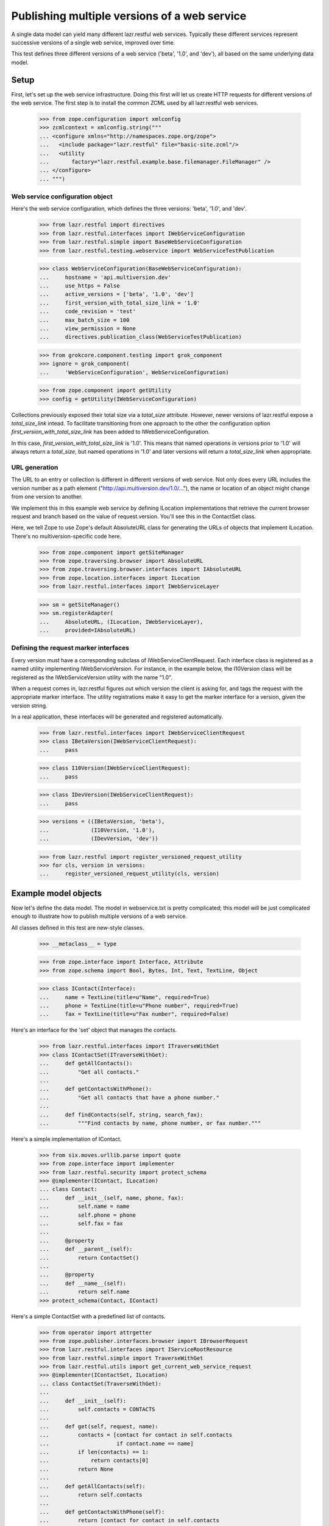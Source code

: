 Publishing multiple versions of a web service
*********************************************

A single data model can yield many different lazr.restful web
services. Typically these different services represent successive
versions of a single web service, improved over time.

This test defines three different versions of a web service ('beta',
'1.0', and 'dev'), all based on the same underlying data model.

Setup
=====

First, let's set up the web service infrastructure. Doing this first
will let us create HTTP requests for different versions of the web
service. The first step is to install the common ZCML used by all
lazr.restful web services.

    >>> from zope.configuration import xmlconfig
    >>> zcmlcontext = xmlconfig.string("""
    ... <configure xmlns="http://namespaces.zope.org/zope">
    ...   <include package="lazr.restful" file="basic-site.zcml"/>
    ...   <utility
    ...       factory="lazr.restful.example.base.filemanager.FileManager" />
    ... </configure>
    ... """)

Web service configuration object
--------------------------------

Here's the web service configuration, which defines the three
versions: 'beta', '1.0', and 'dev'.

    >>> from lazr.restful import directives
    >>> from lazr.restful.interfaces import IWebServiceConfiguration
    >>> from lazr.restful.simple import BaseWebServiceConfiguration
    >>> from lazr.restful.testing.webservice import WebServiceTestPublication

    >>> class WebServiceConfiguration(BaseWebServiceConfiguration):
    ...     hostname = 'api.multiversion.dev'
    ...     use_https = False
    ...     active_versions = ['beta', '1.0', 'dev']
    ...     first_version_with_total_size_link = '1.0'
    ...     code_revision = 'test'
    ...     max_batch_size = 100
    ...     view_permission = None
    ...     directives.publication_class(WebServiceTestPublication)

    >>> from grokcore.component.testing import grok_component
    >>> ignore = grok_component(
    ...     'WebServiceConfiguration', WebServiceConfiguration)

    >>> from zope.component import getUtility
    >>> config = getUtility(IWebServiceConfiguration)

Collections previously exposed their total size via a `total_size`
attribute.  However, newer versions of lazr.restful expose a
`total_size_link` intead.  To facilitate transitioning from one
approach to the other the configuration option
`first_version_with_total_size_link` has been added to
IWebServiceConfiguration.

In this case, `first_version_with_total_size_link` is '1.0'. This
means that named operations in versions prior to '1.0' will always
return a `total_size`, but named operations in '1.0' and later
versions will return a `total_size_link` when appropriate.

URL generation
--------------

The URL to an entry or collection is different in different versions
of web service. Not only does every URL includes the version number as
a path element ("http://api.multiversion.dev/1.0/..."), the name or
location of an object might change from one version to another.

We implement this in this example web service by defining ILocation
implementations that retrieve the current browser request and branch
based on the value of request.version. You'll see this in the
ContactSet class.

Here, we tell Zope to use Zope's default AbsoluteURL class for
generating the URLs of objects that implement ILocation. There's no
multiversion-specific code here.

    >>> from zope.component import getSiteManager
    >>> from zope.traversing.browser import AbsoluteURL
    >>> from zope.traversing.browser.interfaces import IAbsoluteURL
    >>> from zope.location.interfaces import ILocation
    >>> from lazr.restful.interfaces import IWebServiceLayer

    >>> sm = getSiteManager()
    >>> sm.registerAdapter(
    ...     AbsoluteURL, (ILocation, IWebServiceLayer),
    ...     provided=IAbsoluteURL)

Defining the request marker interfaces
--------------------------------------

Every version must have a corresponding subclass of
IWebServiceClientRequest. Each interface class is registered as a
named utility implementing IWebServiceVersion. For instance, in the
example below, the I10Version class will be registered as
the IWebServiceVersion utility with the name "1.0".

When a request comes in, lazr.restful figures out which version the
client is asking for, and tags the request with the appropriate marker
interface. The utility registrations make it easy to get the marker
interface for a version, given the version string.

In a real application, these interfaces will be generated and
registered automatically.

    >>> from lazr.restful.interfaces import IWebServiceClientRequest
    >>> class IBetaVersion(IWebServiceClientRequest):
    ...     pass

    >>> class I10Version(IWebServiceClientRequest):
    ...     pass

    >>> class IDevVersion(IWebServiceClientRequest):
    ...     pass

    >>> versions = ((IBetaVersion, 'beta'),
    ...             (I10Version, '1.0'),
    ...             (IDevVersion, 'dev'))

    >>> from lazr.restful import register_versioned_request_utility
    >>> for cls, version in versions:
    ...     register_versioned_request_utility(cls, version)

Example model objects
=====================

Now let's define the data model. The model in webservice.txt is
pretty complicated; this model will be just complicated enough to
illustrate how to publish multiple versions of a web service.

All classes defined in this test are new-style classes.

    >>> __metaclass__ = type

    >>> from zope.interface import Interface, Attribute
    >>> from zope.schema import Bool, Bytes, Int, Text, TextLine, Object

    >>> class IContact(Interface):
    ...     name = TextLine(title=u"Name", required=True)
    ...     phone = TextLine(title=u"Phone number", required=True)
    ...     fax = TextLine(title=u"Fax number", required=False)

Here's an interface for the 'set' object that manages the
contacts.

    >>> from lazr.restful.interfaces import ITraverseWithGet
    >>> class IContactSet(ITraverseWithGet):
    ...     def getAllContacts():
    ...         "Get all contacts."
    ...
    ...     def getContactsWithPhone():
    ...         "Get all contacts that have a phone number."
    ...
    ...     def findContacts(self, string, search_fax):
    ...         """Find contacts by name, phone number, or fax number."""

Here's a simple implementation of IContact.

    >>> from six.moves.urllib.parse import quote
    >>> from zope.interface import implementer
    >>> from lazr.restful.security import protect_schema
    >>> @implementer(IContact, ILocation)
    ... class Contact:
    ...     def __init__(self, name, phone, fax):
    ...         self.name = name
    ...         self.phone = phone
    ...         self.fax = fax
    ...
    ...     @property
    ...     def __parent__(self):
    ...         return ContactSet()
    ...
    ...     @property
    ...     def __name__(self):
    ...         return self.name
    >>> protect_schema(Contact, IContact)

Here's a simple ContactSet with a predefined list of contacts.

    >>> from operator import attrgetter
    >>> from zope.publisher.interfaces.browser import IBrowserRequest
    >>> from lazr.restful.interfaces import IServiceRootResource
    >>> from lazr.restful.simple import TraverseWithGet
    >>> from lazr.restful.utils import get_current_web_service_request
    >>> @implementer(IContactSet, ILocation)
    ... class ContactSet(TraverseWithGet):
    ...
    ...     def __init__(self):
    ...         self.contacts = CONTACTS
    ...
    ...     def get(self, request, name):
    ...         contacts = [contact for contact in self.contacts
    ...                     if contact.name == name]
    ...         if len(contacts) == 1:
    ...             return contacts[0]
    ...         return None
    ...
    ...     def getAllContacts(self):
    ...         return self.contacts
    ...
    ...     def getContactsWithPhone(self):
    ...         return [contact for contact in self.contacts
    ...                 if contact.phone is not None]
    ...
    ...     def findContacts(self, string, search_fax=True):
    ...          return [contact for contact in self.contacts
    ...                  if (string in contact.name
    ...                      or (contact.phone is not None
    ...                          and string in contact.phone)
    ...                      or (search_fax and string in contact.fax))]
    ...
    ...     @property
    ...     def __parent__(self):
    ...         request = get_current_web_service_request()
    ...         return getUtility(
    ...             IServiceRootResource, name=request.version)
    ...
    ...     @property
    ...     def __name__(self):
    ...         request = get_current_web_service_request()
    ...         if request.version == 'beta':
    ...             return 'contact_list'
    ...         return 'contacts'

    >>> from lazr.restful.security import protect_schema
    >>> protect_schema(ContactSet, IContactSet)

Here are the "model objects" themselves:

    >>> C1 = Contact("Cleo Python", "555-1212", "111-2121")
    >>> C2 = Contact("Oliver Bluth", "10-1000000", "22-2222222")
    >>> C3 = Contact("Fax-your-order Pizza", None, "100-200-300")
    >>> CONTACTS = [C1, C2, C3]

Defining the web service data model
===================================

We've defined an underlying data model (IContact), and now we're going
to define the evolution of a web service through three versions, by
defining three derivative data models. In a real application, these
IEntry subclasses would be generated from lazr.restful decorators
present in IContact but for testing purposes we're going to just
define the three IEntry subclasses manually.

The "beta" version of the web service publishes the IContact interface
exactly as it is defined.

    >>> from lazr.restful.interfaces import IEntry
    >>> class IContactEntry(IEntry):
    ...     """Marker for a contact published through the web service."""

    >>> from zope.interface import taggedValue
    >>> from lazr.restful.interfaces import LAZR_WEBSERVICE_NAME
    >>> class IContactEntryBeta(IContactEntry, IContact):
    ...     """The part of an author we expose through the web service."""
    ...     taggedValue(LAZR_WEBSERVICE_NAME,
    ...                 dict(singular="contact", plural="contacts"))

The "1.0" version publishes the IContact interface as is, but renames
two of the fields.

    >>> class IContactEntry10(IContactEntry):
    ...     name = TextLine(title=u"Name", required=True)
    ...     phone_number = TextLine(title=u"Phone number", required=True)
    ...     fax_number = TextLine(title=u"Fax number", required=False)
    ...     taggedValue(LAZR_WEBSERVICE_NAME,
    ...                 dict(singular="contact", plural="contacts"))

IContactEntry10's "phone_number" and "fax_number" fields correspond to
IContact's 'phone' and 'fax' fields. Since we changed the name, we
must set the tags on the fields object giving the corresponding field
name in IContact. Ordinarily, the lazr.restful declarations take care
of this for us, but here we need to do it ourselves because we're
defining the IEntry classes by hand.

    >>> from lazr.restful.declarations import LAZR_WEBSERVICE_EXPORTED
    >>> IContactEntry10['phone_number'].setTaggedValue(
    ...     LAZR_WEBSERVICE_EXPORTED, dict(original_name="phone"))
    >>> IContactEntry10['fax_number'].setTaggedValue(
    ...     LAZR_WEBSERVICE_EXPORTED, dict(original_name="fax"))

The "dev" version drops the "fax_number" field because fax machines
are obsolete.

    >>> class IContactEntryDev(IContactEntry):
    ...     name = TextLine(title=u"Name", required=True)
    ...     phone_number = TextLine(title=u"Phone number", required=True)
    ...     taggedValue(LAZR_WEBSERVICE_NAME,
    ...                 dict(singular="contact", plural="contacts"))
    >>> IContactEntryDev['phone_number'].setTaggedValue(
    ...     LAZR_WEBSERVICE_EXPORTED, dict(original_name="phone"))

Implementing the entry resources
================================

The Contact class defined above implements the IContact interface, but
IContact just describes the data model, not any particular web
service. The IContactEntry subclasses above -- IContactEntryBeta,
IContactEntry10, IContactEntryDev -- describe the three versions of
the web service. Each of these interfaces must be implemented by a
subclass of Entry.

In a real application, the Entry subclasses would be generated from
lazr.restful decorators present in IContact (just like the IEntry
subclasses), but for testing purposes we're going to define the three
Entry subclasses manually.

    >>> from zope.component import adapter
    >>> from zope.interface import implementer
    >>> from lazr.delegates import delegate_to
    >>> from lazr.restful import Entry

    >>> @adapter(IContact)
    ... @implementer(IContactEntryBeta)
    ... @delegate_to(IContactEntryBeta)
    ... class ContactEntryBeta(Entry):
    ...     """A contact, as exposed through the 'beta' web service."""
    ...     schema = IContactEntryBeta
    ...     # This dict is normally generated by lazr.restful, but since we
    ...     # create the adapters manually here, we need to do the same for
    ...     # this dict.
    ...     _orig_interfaces = {
    ...         'name': IContact, 'phone': IContact, 'fax': IContact}
    ...     def __init__(self, context, request):
    ...         self.context = context

    >>> sm.registerAdapter(
    ...     ContactEntryBeta, [IContact, IBetaVersion],
    ...     provided=IContactEntry)

By wrapping one of our predefined Contacts in a ContactEntryBeta
object, we can verify that it implements IContactEntryBeta and
IContactEntry.

    >>> entry = ContactEntryBeta(C1, None)
    >>> IContactEntry.validateInvariants(entry)
    >>> IContactEntryBeta.validateInvariants(entry)

Here's the implemenation of IContactEntry10, which defines Python
properties to implement the different field names.

    >>> @adapter(IContact)
    ... @implementer(IContactEntry10)
    ... @delegate_to(IContactEntry10)
    ... class ContactEntry10(Entry):
    ...     schema = IContactEntry10
    ...     # This dict is normally generated by lazr.restful, but since we
    ...     # create the adapters manually here, we need to do the same for
    ...     # this dict.
    ...     _orig_interfaces = {
    ...         'name': IContact, 'phone_number': IContact,
    ...         'fax_number': IContact}
    ...
    ...     def __init__(self, context, request):
    ...         self.context = context
    ...
    ...     @property
    ...     def phone_number(self):
    ...         return self.context.phone
    ...
    ...     @property
    ...     def fax_number(self):
    ...         return self.context.fax
    >>> sm.registerAdapter(
    ...     ContactEntry10, [IContact, I10Version],
    ...     provided=IContactEntry)

    >>> entry = ContactEntry10(C1, None)
    >>> IContactEntry.validateInvariants(entry)
    >>> IContactEntry10.validateInvariants(entry)

Finally, here's the implementation of IContactEntry for the "dev" version of
the web service.

    >>> @adapter(IContact)
    ... @implementer(IContactEntryDev)
    ... @delegate_to(IContactEntryDev)
    ... class ContactEntryDev(Entry):
    ...     schema = IContactEntryDev
    ...     # This dict is normally generated by lazr.restful, but since we
    ...     # create the adapters manually here, we need to do the same for
    ...     # this dict.
    ...     _orig_interfaces = {'name': IContact, 'phone_number': IContact}
    ...
    ...     def __init__(self, context, request):
    ...         self.context = context
    ...
    ...     @property
    ...     def phone_number(self):
    ...         return self.context.phone
    >>> sm.registerAdapter(
    ...     ContactEntryDev, [IContact, IDevVersion],
    ...     provided=IContactEntry)

    >>> entry = ContactEntryDev(C1, None)
    >>> IContactEntry.validateInvariants(entry)
    >>> IContactEntryDev.validateInvariants(entry)

Looking up the appropriate implementation
=========================================

Because there is no single IEntry implementation for Contact objects,
you can't just adapt Contact to IEntry.

    >>> from zope.component import getAdapter

    >>> getAdapter(C1, IEntry)
    Traceback (most recent call last):
    ...
    ComponentLookupError: ...

When adapting Contact to IEntry you must provide a versioned request
object. The IEntry object you get back will implement the appropriate
version of the web service.

To test this we'll need to manually create some versioned request
objects. The traversal process would take care of this for us (see
"Request lifecycle" below), but it won't work yet because we have yet
to define a service root resource.

    >>> from lazr.restful.testing.webservice import (
    ...     create_web_service_request)
    >>> from zope.interface import alsoProvides

    >>> from zope.component import getMultiAdapter
    >>> request_beta = create_web_service_request('/beta/')
    >>> alsoProvides(request_beta, IBetaVersion)
    >>> beta_entry = getMultiAdapter((C1, request_beta), IEntry)
    >>> print(beta_entry.fax)
    111-2121

    >>> request_10 = create_web_service_request('/1.0/')
    >>> alsoProvides(request_10, I10Version)
    >>> one_oh_entry = getMultiAdapter((C1, request_10), IEntry)
    >>> print(one_oh_entry.fax_number)
    111-2121

    >>> request_dev = create_web_service_request('/dev/')
    >>> alsoProvides(request_dev, IDevVersion)
    >>> dev_entry = getMultiAdapter((C1, request_dev), IEntry)
    >>> print(dev_entry.fax)
    Traceback (most recent call last):
    ...
    AttributeError: 'ContactEntryDev' object has no attribute 'fax'

Implementing the collection resource
====================================

The set of contacts publishes a slightly different named operation in
every version of the web service, so in a little bit we'll be
implementing three different versions of the same named operation. The
contact set itself also changes between versions. In the 'beta' and
'1.0' versions, the contact set serves all contcts. In the 'dev'
version, the contact set omits contacts that only have a fax
number. We'll implement this behavior by implementing ICollection
twice and registering each implementation for the appropriate versions
of the web service.

    >>> from lazr.restful import Collection
    >>> from lazr.restful.interfaces import ICollection

First we'll implement the version used in 'beta' and '1.0'.

    >>> @adapter(IContactSet)
    ... class ContactCollectionBeta(Collection):
    ...     """A collection of contacts, exposed through the web service."""
    ...
    ...     entry_schema = IContactEntry
    ...
    ...     def find(self):
    ...        """Find all the contacts."""
    ...        return self.context.getAllContacts()

Let's make sure it implements ICollection.

    >>> from zope.interface.verify import verifyObject
    >>> contact_set = ContactSet()
    >>> verifyObject(ICollection, ContactCollectionBeta(contact_set, None))
    True

Register it as the ICollection adapter for IContactSet in
IBetaVersion and I10Version.

    >>> for version in [IBetaVersion, I10Version]:
    ...     sm.registerAdapter(
    ...         ContactCollectionBeta, [IContactSet, version],
    ...         provided=ICollection)

Make sure the functionality works properly.

    >>> collection = getMultiAdapter(
    ...     (contact_set, request_beta), ICollection)
    >>> len(collection.find())
    3

    >>> collection = getMultiAdapter(
    ...     (contact_set, request_10), ICollection)
    >>> len(collection.find())
    3

Now let's implement the different version used in 'dev'.

    >>> class ContactCollectionDev(ContactCollectionBeta):
    ...     def find(self):
    ...         """Find all the contacts, sorted by name."""
    ...         return self.context.getContactsWithPhone()

This class also implements ICollection.

    >>> verifyObject(ICollection, ContactCollectionDev(contact_set, None))
    True

Register it as the ICollection adapter for IContactSet in
IDevVersion.

    >>> sm.registerAdapter(
    ...         ContactCollectionDev, [IContactSet, IDevVersion],
    ...         provided=ICollection)

Make sure the functionality works properly. Note that the contact that
only has a fax number no longer shows up.

    >>> collection = getMultiAdapter(
    ...     (contact_set, request_dev), ICollection)
    >>> [contact.name for contact in collection.find()]
    ['Cleo Python', 'Oliver Bluth']

Implementing the named operations
---------------------------------

All three versions of the web service publish a named operation for
searching for contacts, but they publish it in slightly different
ways. In 'beta' it publishes a named operation called 'findContacts',
which does a search based on name, phone number, and fax number. In
'1.0' it publishes the same operation, but the name is
'find'. In 'dev' the contact set publishes 'find',
but the functionality is changed to search only the name and phone
number.

Here's the named operation as implemented in versions 'beta' and '1.0'.

    >>> from lazr.restful import ResourceGETOperation
    >>> from lazr.restful.fields import CollectionField, Reference
    >>> from lazr.restful.interfaces import IResourceGETOperation
    >>> @implementer(IResourceGETOperation)
    ... class FindContactsOperationBase(ResourceGETOperation):
    ...    """An operation that searches for contacts."""
    ...
    ...    params = [ TextLine(__name__='string') ]
    ...    return_type = CollectionField(value_type=Reference(schema=IContact))
    ...
    ...    def call(self, string):
    ...        try:
    ...            return self.context.findContacts(string)
    ...        except ValueError as e:
    ...            self.request.response.setStatus(400)
    ...            return str(e)

This operation is registered as the "findContacts" operation in the
'beta' service, and the 'find' operation in the '1.0' service.

    >>> sm.registerAdapter(
    ...     FindContactsOperationBase, [IContactSet, IBetaVersion],
    ...     provided=IResourceGETOperation, name="findContacts")

    >>> sm.registerAdapter(
    ...     FindContactsOperationBase, [IContactSet, I10Version],
    ...     provided=IResourceGETOperation, name="find")

Here's the slightly different named operation as implemented in
version 'dev'.

    >>> class FindContactsOperationNoFax(FindContactsOperationBase):
    ...    """An operation that searches for contacts."""
    ...
    ...    def call(self, string):
    ...        try:
    ...            return self.context.findContacts(string, False)
    ...        except ValueError as e:
    ...            self.request.response.setStatus(400)
    ...            return str(e)

    >>> sm.registerAdapter(
    ...     FindContactsOperationNoFax, [IContactSet, IDevVersion],
    ...     provided=IResourceGETOperation, name="find")

The service root resource
=========================

To make things more interesting we'll define two distinct service
roots. The 'beta' web service will publish the contact set as
'contact_list', and subsequent versions will publish it as 'contacts'.

    >>> from lazr.restful.simple import RootResource
    >>> from zope.traversing.browser.interfaces import IAbsoluteURL

    >>> @implementer(IAbsoluteURL)
    ... class BetaServiceRootResource(RootResource):
    ...     top_level_collections = {
    ...         'contact_list': (IContact, ContactSet()) }

    >>> @implementer(IAbsoluteURL)
    ... class PostBetaServiceRootResource(RootResource):
    ...     top_level_collections = {
    ...         'contacts': (IContact, ContactSet()) }

    >>> for version, cls in (('beta', BetaServiceRootResource),
    ...                      ('1.0', PostBetaServiceRootResource),
    ...                      ('dev', PostBetaServiceRootResource)):
    ...     app = cls()
    ...     sm.registerUtility(app, IServiceRootResource, name=version)

    >>> beta_app = getUtility(IServiceRootResource, 'beta')
    >>> dev_app = getUtility(IServiceRootResource, 'dev')

    >>> beta_app.top_level_names
    ['contact_list']

    >>> dev_app.top_level_names
    ['contacts']

Both classes will use the default lazr.restful code to generate their
URLs.

    >>> from zope.traversing.browser import absoluteURL
    >>> from lazr.restful.simple import RootResourceAbsoluteURL
    >>> for cls in (BetaServiceRootResource, PostBetaServiceRootResource):
    ...     sm.registerAdapter(
    ...         RootResourceAbsoluteURL, [cls, IBrowserRequest])

    >>> beta_request = create_web_service_request('/beta/')
    >>> print(beta_request.traverse(None))
    <BetaServiceRootResource object...>

    >>> print(absoluteURL(beta_app, beta_request))
    http://api.multiversion.dev/beta/

    >>> dev_request = create_web_service_request('/dev/')
    >>> print(dev_request.traverse(None))
    <PostBetaServiceRootResource object...>

    >>> print(absoluteURL(dev_app, dev_request))
    http://api.multiversion.dev/dev/

Request lifecycle
=================

When a request first comes in, there's no way to tell which version
it's associated with.

    >>> from lazr.restful.testing.webservice import (
    ...     create_web_service_request)

    >>> request_beta = create_web_service_request('/beta/')
    >>> IBetaVersion.providedBy(request_beta)
    False

The traversal process associates the request with a particular version.

    >>> request_beta.traverse(None)
    <BetaServiceRootResource object ...>
    >>> IBetaVersion.providedBy(request_beta)
    True
    >>> print(request_beta.version)
    beta

Using the web service
=====================

Now that we can create versioned web service requests, let's try out
the different versions of the web service.

Beta
----

Here's the service root resource.

    >>> import simplejson
    >>> request = create_web_service_request('/beta/')
    >>> resource = request.traverse(None)
    >>> body = simplejson.loads(resource())
    >>> print(sorted(body.keys()))
    ['contacts_collection_link', 'resource_type_link']

    >>> print(body['contacts_collection_link'])
    http://api.multiversion.dev/beta/contact_list

Here's the contact list.

    >>> request = create_web_service_request('/beta/contact_list')
    >>> resource = request.traverse(None)

We can't access the underlying data model object through the request,
but since we happen to know which object it is, we can pass it into
absoluteURL along with the request object, and get the correct URL.

    >>> print(absoluteURL(contact_set, request))
    http://api.multiversion.dev/beta/contact_list

    >>> body = simplejson.loads(resource())
    >>> body['total_size']
    3
    >>> for link in sorted(
    ...     [contact['self_link'] for contact in body['entries']]):
    ...     print(link)
    http://api.multiversion.dev/beta/contact_list/Cleo%20Python
    http://api.multiversion.dev/beta/contact_list/Fax-your-order%20Pizza
    http://api.multiversion.dev/beta/contact_list/Oliver%20Bluth

We can traverse through the collection to an entry.

    >>> request_beta = create_web_service_request(
    ...     '/beta/contact_list/Cleo Python')
    >>> resource = request_beta.traverse(None)

Again, we can't access the underlying data model object through the
request, but since we know which object represents Cleo Python, we can
pass it into absoluteURL along with this request object, and get the
object's URL.

    >>> print(C1.name)
    Cleo Python
    >>> print(absoluteURL(C1, request_beta))
    http://api.multiversion.dev/beta/contact_list/Cleo%20Python

    >>> body = simplejson.loads(resource())
    >>> sorted(body.keys())
    ['fax', 'http_etag', 'name', 'phone', 'resource_type_link', 'self_link']
    >>> print(body['name'])
    Cleo Python

We can traverse through an entry to one of its fields.

    >>> request_beta = create_web_service_request(
    ...     '/beta/contact_list/Cleo Python/fax')
    >>> field = request_beta.traverse(None)
    >>> print(simplejson.loads(field()))
    111-2121

We can invoke a named operation, and it returns a total_size (because
'beta' is an earlier version than the
first_version_with_total_size_link).

    >>> import simplejson
    >>> request_beta = create_web_service_request(
    ...     '/beta/contact_list',
    ...     environ={'QUERY_STRING' : 'ws.op=findContacts&string=Cleo'})
    >>> operation = request_beta.traverse(None)
    >>> result = simplejson.loads(operation())
    >>> [contact['name'] for contact in result['entries']]
    ['Cleo Python']

    >>> result['total_size']
    1

    >>> request_beta = create_web_service_request(
    ...     '/beta/contact_list',
    ...     environ={'QUERY_STRING' : 'ws.op=findContacts&string=111'})

    >>> operation = request_beta.traverse(None)
    >>> result = simplejson.loads(operation())
    >>> [contact['fax'] for contact in result['entries']]
    ['111-2121']

1.0
---

Here's the service root resource.

    >>> import simplejson
    >>> request = create_web_service_request('/1.0/')
    >>> resource = request.traverse(None)
    >>> body = simplejson.loads(resource())
    >>> print(sorted(body.keys()))
    ['contacts_collection_link', 'resource_type_link']

Note that 'contacts_collection_link' points to a different URL in
'1.0' than in 'dev'.

    >>> print(body['contacts_collection_link'])
    http://api.multiversion.dev/1.0/contacts

An attempt to use the 'beta' name of the contact list in the '1.0' web
service will fail.

    >>> request = create_web_service_request('/1.0/contact_list')
    >>> resource = request.traverse(None)
    Traceback (most recent call last):
    ...
    NotFound: Object: <PostBetaServiceRootResource...>, name: u'contact_list'

Here's the contact list under its correct URL.

    >>> request = create_web_service_request('/1.0/contacts')
    >>> resource = request.traverse(None)
    >>> print(absoluteURL(contact_set, request))
    http://api.multiversion.dev/1.0/contacts

    >>> body = simplejson.loads(resource())
    >>> body['total_size']
    3
    >>> for link in sorted(
    ...     [contact['self_link'] for contact in body['entries']]):
    ...     print(link)
    http://api.multiversion.dev/1.0/contacts/Cleo%20Python
    http://api.multiversion.dev/1.0/contacts/Fax-your-order%20Pizza
    http://api.multiversion.dev/1.0/contacts/Oliver%20Bluth

We can traverse through the collection to an entry.

    >>> request_10 = create_web_service_request(
    ...     '/1.0/contacts/Cleo Python')
    >>> resource = request_10.traverse(None)
    >>> print(absoluteURL(C1, request_10))
    http://api.multiversion.dev/1.0/contacts/Cleo%20Python

Note that the 'fax' and 'phone' fields are now called 'fax_number' and
'phone_number'.

    >>> body = simplejson.loads(resource())
    >>> sorted(body.keys())
    ['fax_number', 'http_etag', 'name', 'phone_number',
     'resource_type_link', 'self_link']
    >>> print(body['name'])
    Cleo Python

We can traverse through an entry to one of its fields.

    >>> request_10 = create_web_service_request(
    ...     '/1.0/contacts/Cleo Python/fax_number')
    >>> field = request_10.traverse(None)
    >>> print(simplejson.loads(field()))
    111-2121

The fax field in '1.0' is called 'fax_number', and attempting
to traverse to its 'beta' name ('fax') will fail.

    >>> request_10 = create_web_service_request(
    ...     '/1.0/contacts/Cleo Python/fax')
    >>> field = request_10.traverse(None)
    Traceback (most recent call last):
    ...
    NotFound: Object: <Contact object...>, name: u'fax'

We can invoke a named operation. Note that the name of the operation
is now 'find' (it was 'findContacts' in 'beta'). And note that
total_size has been replaced by total_size_link, since '1.0' is the
first_version_with_total_size_link.

    >>> request_10 = create_web_service_request(
    ...     '/1.0/contacts',
    ...     environ={'QUERY_STRING' : 'ws.op=find&string=e&ws.size=2'})
    >>> operation = request_10.traverse(None)
    >>> result = simplejson.loads(operation())
    >>> [contact['name'] for contact in result['entries']]
    ['Cleo Python', 'Oliver Bluth']

    >>> result['total_size']
    Traceback (most recent call last):
    ...
    KeyError: 'total_size'

    >>> print(result['total_size_link'])
    http://.../1.0/contacts?string=e&ws.op=find&ws.show=total_size
    >>> size_request = create_web_service_request(
    ...     '/1.0/contacts',
    ...     environ={'QUERY_STRING' :
    ...         'string=e&ws.op=find&ws.show=total_size'})
    >>> operation = size_request.traverse(None)
    >>> result = simplejson.loads(operation())
    >>> print(result)
    3

If the resultset fits on a single page, total_size will be provided
instead of total_size_link, as a convenience.

    >>> request_10 = create_web_service_request(
    ...     '/1.0/contacts',
    ...     environ={'QUERY_STRING' : 'ws.op=find&string=111'})
    >>> operation = request_10.traverse(None)
    >>> result = simplejson.loads(operation())
    >>> [contact['fax_number'] for contact in result['entries']]
    ['111-2121']
    >>> result['total_size']
    1

Attempting to invoke the operation using its 'beta' name won't work.

    >>> request_10 = create_web_service_request(
    ...     '/1.0/contacts',
    ...     environ={'QUERY_STRING' : 'ws.op=findContacts&string=Cleo'})
    >>> operation = request_10.traverse(None)
    >>> print(operation())
    No such operation: findContacts

Dev
---

Here's the service root resource.

    >>> request = create_web_service_request('/dev/')
    >>> resource = request.traverse(None)
    >>> body = simplejson.loads(resource())
    >>> print(sorted(body.keys()))
    ['contacts_collection_link', 'resource_type_link']

    >>> print(body['contacts_collection_link'])
    http://api.multiversion.dev/dev/contacts

Here's the contact list.

    >>> request_dev = create_web_service_request('/dev/contacts')
    >>> resource = request_dev.traverse(None)
    >>> print(absoluteURL(contact_set, request_dev))
    http://api.multiversion.dev/dev/contacts

    >>> body = simplejson.loads(resource())
    >>> body['total_size']
    2
    >>> for link in sorted(
    ...     [contact['self_link'] for contact in body['entries']]):
    ...     print(link)
    http://api.multiversion.dev/dev/contacts/Cleo%20Python
    http://api.multiversion.dev/dev/contacts/Oliver%20Bluth

We can traverse through the collection to an entry.

    >>> request_dev = create_web_service_request(
    ...     '/dev/contacts/Cleo Python')
    >>> resource = request_dev.traverse(None)
    >>> print(absoluteURL(C1, request_dev))
    http://api.multiversion.dev/dev/contacts/Cleo%20Python

Note that the published field names have changed between 'dev' and
'1.0'. The phone field is still 'phone_number', but the 'fax_number'
field is gone.

    >>> body = simplejson.loads(resource())
    >>> sorted(body.keys())
    ['http_etag', 'name', 'phone_number', 'resource_type_link', 'self_link']
    >>> print(body['name'])
    Cleo Python

We can traverse through an entry to one of its fields.

    >>> request_dev = create_web_service_request(
    ...     '/dev/contacts/Cleo Python/name')
    >>> field = request_dev.traverse(None)
    >>> print(simplejson.loads(field()))
    Cleo Python

We cannot use 'dev' to traverse to a field not published in the 'dev'
version.

    >>> request_beta = create_web_service_request(
    ...     '/dev/contacts/Cleo Python/fax')
    >>> field = request_beta.traverse(None)
    Traceback (most recent call last):
    ...
    NotFound: Object: <Contact object...>, name: u'fax'

    >>> request_beta = create_web_service_request(
    ...     '/dev/contacts/Cleo Python/fax_number')
    >>> field = request_beta.traverse(None)
    Traceback (most recent call last):
    ...
    NotFound: Object: <Contact object...>, name: u'fax_number'

We can invoke a named operation.

    >>> request_dev = create_web_service_request(
    ...     '/dev/contacts',
    ...     environ={'QUERY_STRING' : 'ws.op=find&string=Cleo'})
    >>> operation = request_dev.traverse(None)
    >>> result = simplejson.loads(operation())
    >>> [contact['name'] for contact in result['entries']]
    ['Cleo Python']

Note that a search for Cleo's fax number no longer finds anything,
because the named operation published as 'find' in the 'dev' web
service doesn't search the fax field.

    >>> request_dev = create_web_service_request(
    ...     '/dev/contacts',
    ...     environ={'QUERY_STRING' : 'ws.op=find&string=111'})
    >>> operation = request_dev.traverse(None)
    >>> result = simplejson.loads(operation())
    >>> [entry for entry in result['entries']]
    []
